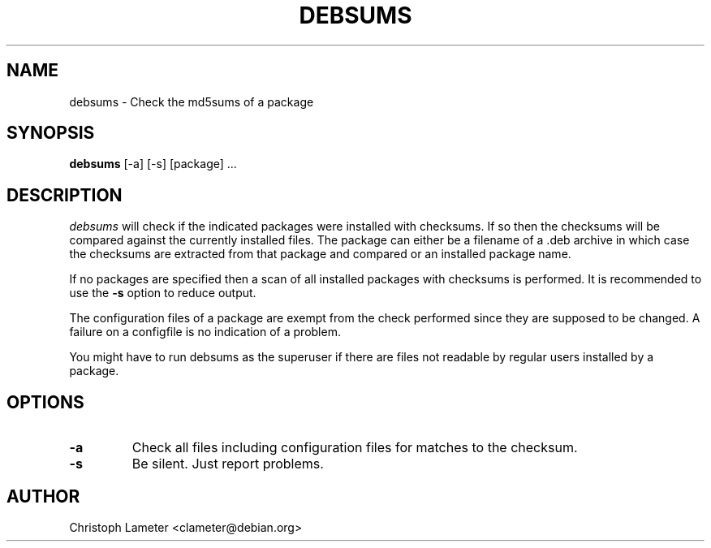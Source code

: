 .TH DEBSUMS 1L "Debian Utilities" "DEBIAN" \" -*- nroff -*-
.SH NAME
debsums \- Check the md5sums of a package
.SH SYNOPSIS
\fBdebsums\fP [-a] [-s] [package] ...
.br
.SH DESCRIPTION
.I debsums
will check if the indicated packages were installed with checksums. If so
then the checksums will be compared against the currently installed files.
The package can either be a filename of a .deb archive in which case the
checksums are extracted from that package and compared or an installed
package name.
.PP
If no packages are specified then a scan of all installed packages with
checksums is performed. It is recommended to use the
.B -s
option to reduce output.
.PP
The configuration files of a package are exempt from the check performed
since they are supposed to be changed. A failure on a configfile is no
indication of a problem.
.PP
You might have to run debsums as the superuser if there are files not
readable by regular users installed by a package.
.SH OPTIONS
.TP
.B -a
Check all files including configuration files for matches to the checksum.
.TP
.B -s
Be silent. Just report problems.
.SH AUTHOR
Christoph Lameter <clameter@debian.org>
